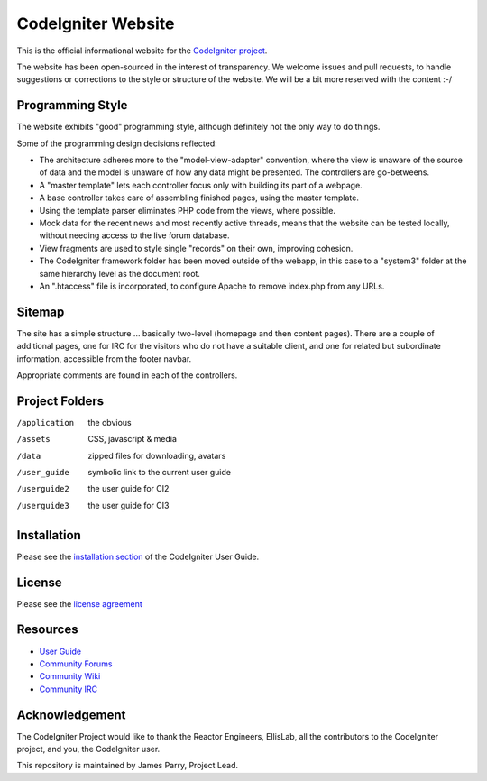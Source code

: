 ###################
CodeIgniter Website
###################

This is the official informational website for the 
`CodeIgniter project <https://github.com/bcit-ci/CodeIgniter/>`_.

The website has been open-sourced in the interest of transparency.
We welcome issues and pull requests, to handle suggestions or corrections 
to the style or structure of the website. 
We will be a bit more reserved with the content :-/

*****************
Programming Style
*****************

The website exhibits "good" programming style, although definitely not
the only way to do things. 

Some of the programming design decisions reflected:

-   The architecture adheres more to the "model-view-adapter" convention,
    where the view is unaware of the source of data and the model is unaware of
    how any data might be presented. The controllers are go-betweens.
-   A "master template" lets each controller focus 
    only with building its part of a webpage.
-   A base controller takes care of assembling finished pages, using the 
    master template.
-   Using the template parser eliminates PHP code from
    the views, where possible.
-   Mock data for the recent news and most recently active threads, means
    that the website can be tested locally, without needing access to 
    the live forum database.
-   View fragments are used to style single "records" on their own,
    improving cohesion.
-   The CodeIgniter framework folder has been moved outside of the webapp,
    in this case to a "system3" folder at the same hierarchy level as the 
    document root.
-   An ".htaccess" file is incorporated, to configure Apache to remove
    index.php from any URLs.

*******
Sitemap
*******

The site has a simple structure ... basically two-level 
(homepage and then content pages). 
There are a couple of additional pages, one for IRC for the visitors 
who do not have a suitable client, and
one for related but subordinate information, accessible from the footer navbar.

Appropriate comments are found in each of the controllers.

***************
Project Folders
***************

/application    the obvious
/assets         CSS, javascript & media
/data           zipped files for downloading, avatars
/user_guide     symbolic link to the current user guide
/userguide2     the user guide for CI2
/userguide3     the user guide for CI3


************
Installation
************

Please see the 
`installation section <http://codeigniter.com/userguide3/installation/index.html>`_
of the CodeIgniter User Guide.

*******
License
*******

Please see the `license
agreement <http://codeigniter.com/userguide3/license.html>`_

*********
Resources
*********

-  `User Guide <http://codeigniter.com/userguide3/>`_
-  `Community Forums <https://forum.codeigniter.com/>`_
-  `Community Wiki <https://github.com/bcit-ci/CodeIgniter/wiki/>`_
-  `Community IRC <http://codeigniter.com/irc>`_

***************
Acknowledgement
***************

The CodeIgniter Project would like to thank the Reactor Engineers, EllisLab, 
all the contributors to the CodeIgniter project, and you, the CodeIgniter user.

This repository is maintained by James Parry, Project Lead.